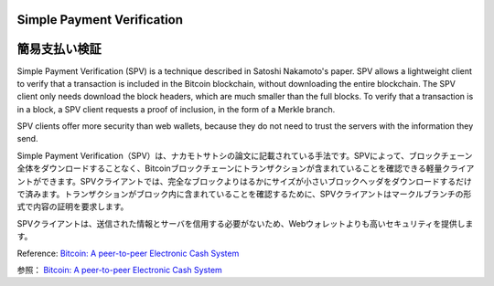 .. _spv:

Simple Payment Verification
===========================
簡易支払い検証
============

Simple Payment Verification (SPV) is a technique described
in Satoshi Nakamoto's paper. SPV allows a lightweight
client to verify that a transaction is included in the
Bitcoin blockchain, without downloading the entire
blockchain. The SPV client only needs download the block
headers, which are much smaller than the full blocks. To
verify that a transaction is in a block, a SPV client
requests a proof of inclusion, in the form of a Merkle
branch.

SPV clients offer more security than web wallets, because
they do not need to trust the servers with the information
they send.

Simple Payment Verification（SPV）は、ナカモトサトシの論文に記載されている手法です。SPVによって、ブロックチェーン全体をダウンロードすることなく、Bitcoinブロックチェーンにトランザクションが含まれていることを確認できる軽量クライアントができます。SPVクライアントでは、完全なブロックよりはるかにサイズが小さいブロックヘッダをダウンロードするだけで済みます。トランザクションがブロック内に含まれていることを確認するために、SPVクライアントはマークルブランチの形式で内容の証明を要求します。

SPVクライアントは、送信された情報とサーバを信用する必要がないため、Webウォレットよりも高いセキュリティを提供します。

Reference: `Bitcoin: A peer-to-peer Electronic Cash System <http://bitcoin.org/bitcoin.pdf>`_

参照： `Bitcoin: A peer-to-peer Electronic Cash System <http://bitcoin.org/bitcoin.pdf>`_

